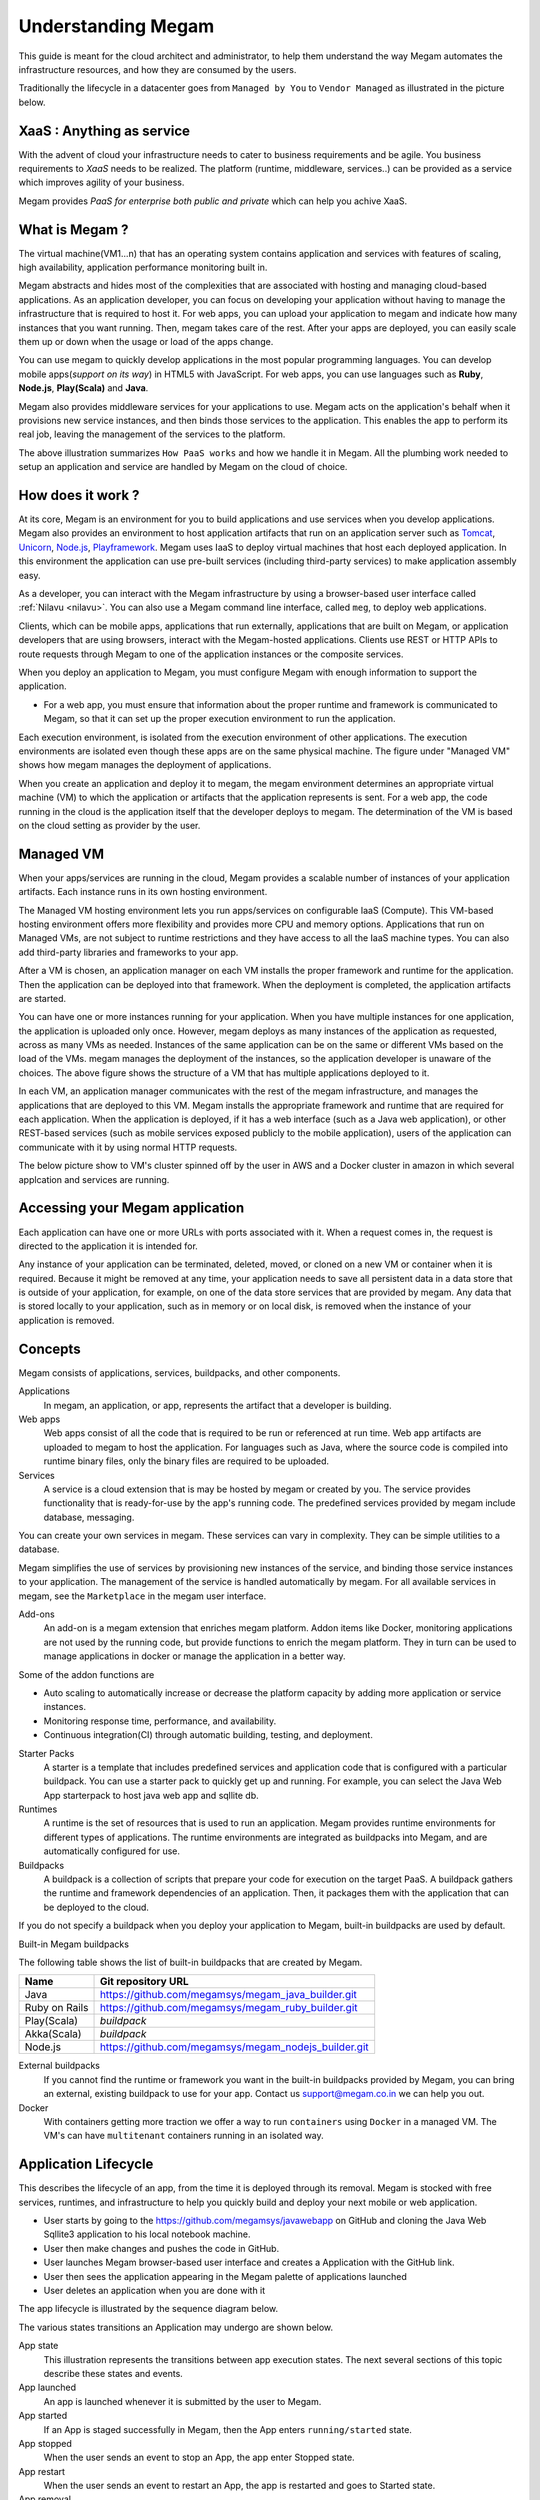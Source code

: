 .. _understand:

================================================================================
Understanding Megam
================================================================================

This guide is meant for the cloud architect and administrator, to help them understand the way Megam automates the infrastructure resources, and how they are consumed by the users.

Traditionally the lifecycle in a datacenter goes from ``Managed by You`` to ``Vendor Managed``  as illustrated in the picture below.

XaaS : Anything as service
----------------------------

With the advent of cloud your infrastructure needs to cater to business requirements and be agile. You business requirements to `XaaS` needs to be realized. The platform (runtime, middleware, services..) can be provided as a service which improves agility of your business.


|cloud xaas|

Megam provides `PaaS for enterprise both public and private` which can help you achive XaaS.


What is Megam ?
----------------

The virtual machine(VM1...n) that has an operating system contains application and services with features of scaling, high availability, application performance monitoring built in.

Megam abstracts and hides most of the complexities that are associated with hosting and managing cloud-based applications. As an application developer, you can focus on developing your application without having to manage the infrastructure that is required to host it. For web apps, you can upload your application to megam and indicate how many instances that you want running. Then, megam takes care of the rest. After your apps are deployed, you can easily scale them up or down when the usage or load of the apps change.

You can use megam to quickly develop applications in the most popular programming languages. You can develop mobile apps(`support on its way`) in HTML5 with JavaScript. For web apps, you can use languages such as **Ruby**, **Node.js**, **Play(Scala)** and **Java**.

Megam also provides middleware services for your applications to use. Megam acts on the application's behalf when it provisions new service instances, and then binds those services to the application. This enables the app to perform its real job, leaving the management of the services to the platform.


|define megam|

The above illustration summarizes ``How PaaS works`` and how we handle it in Megam. All the plumbing work needed to setup an application and service are handled by Megam on the cloud of choice.


How does it work ?
-------------------

At its core, Megam is an environment for you to build applications and use services when you develop applications. Megam also provides an environment to host application artifacts that run on an application server such as `Tomcat <http://tomcat.apache.org/tomcat-8.0-doc/index.html>`_, `Unicorn <http://unicorn.bogomips.org/unicorn_rails_1.html>`_, `Node.js <http://nodejs.org/>`_, `Playframework <http://playframework.com>`_. Megam uses IaaS to deploy virtual machines that host each deployed application. In this environment the application can use pre-built services (including third-party services) to make application assembly easy.

As a developer, you can interact with the Megam infrastructure by using a browser-based user interface called :ref:`Nilavu <nilavu>`. You can also use a Megam command line interface, called ``meg``, to deploy web applications.

Clients, which can be mobile apps, applications that run externally, applications that are built on Megam, or application developers that are using browsers, interact with the Megam-hosted applications. Clients use REST or HTTP APIs to route requests through Megam to one of the application instances or the composite services.

|megam_client_use_megam|

When you deploy an application to Megam, you must configure Megam with enough information to support the application.

* For a web app, you must ensure that information about the proper runtime and framework is communicated to Megam, so that it can set up the proper execution environment to run the application.

Each execution environment, is isolated from the execution environment of other applications. The execution environments are isolated even though these apps are on the same physical machine. The figure under "Managed VM" shows how megam manages the deployment of applications.

When you create an application and deploy it to megam, the megam environment determines an appropriate virtual machine (VM) to which the application or artifacts that the application represents is sent. For a web app, the code running in the cloud is the application itself that the developer deploys to megam. The determination of the VM is based on the cloud setting as provider by the user.


Managed VM
-----------

When your apps/services are running in the cloud, Megam provides a scalable number of instances of your application artifacts. Each instance runs in its own hosting environment.

The Managed VM hosting environment lets you run apps/services on configurable IaaS (Compute). This VM-based hosting environment offers more flexibility and provides more CPU and memory options. Applications that run on Managed VMs, are not subject to runtime restrictions and they have access to all the IaaS machine types. You can also add third-party libraries and frameworks to your app.


|megam manage vm|

After a VM is chosen, an application manager on each VM installs the proper framework and runtime for the application. Then the application can be deployed into that framework. When the deployment is completed, the application artifacts are started.

You can have one or more instances running for your application. When you have multiple instances for one application, the application is uploaded only once. However, megam deploys as many instances of the application as requested, across as many VMs as needed. Instances of the same application can be on the same or different VMs based on the load of the VMs. megam manages the deployment of the instances, so the application developer is unaware of the choices.
The above figure shows the structure of a VM that has multiple applications deployed to it.

In each VM, an application manager communicates with the rest of the megam infrastructure, and manages the applications that are deployed to this VM.  Megam installs the appropriate framework and runtime that are required for each application.
When the application is deployed, if it has a web interface (such as a Java web application), or other REST-based services (such as mobile services exposed publicly to the mobile application), users of the application can communicate with it by using normal HTTP requests.

The below picture show to VM's cluster spinned off by the user in AWS and a Docker cluster in amazon in which several applcation and services are running.

|megam cluster|

Accessing your Megam application
---------------------------------

Each application can have one or more URLs with ports associated with it. When a request comes in, the request is directed to the application it is intended for.

Any instance of your application can be terminated, deleted, moved, or cloned on a new VM or container when it is required. Because it might be removed at any time, your application needs to save all persistent data in a data store that is outside of your application, for example, on one of the data store services that are provided by megam. Any data that is stored locally to your application, such as in memory or on local disk, is removed when the instance of your application is removed.

Concepts
------------

Megam consists of applications, services, buildpacks, and other components.

Applications
    In megam, an application, or app, represents the artifact that a developer is building.

Web apps
    Web apps consist of all the code that is required to be run or referenced at run time. Web app artifacts are uploaded to megam to host the application.
    For languages such as Java, where the source code is compiled into runtime binary files, only the binary files are required to be uploaded.

Services
    A service is a cloud extension that is may be hosted by megam or created by you. The service provides functionality that is ready-for-use by the app's running code. The predefined services provided by megam include database, messaging.

You can create your own services in megam. These services can vary in complexity. They can be simple utilities to a database.

Megam simplifies the use of services by provisioning new instances of the service, and binding those service instances to your application. The management of the service is handled automatically by megam. For all available services in megam, see the ``Marketplace`` in the megam user interface.

Add-ons
    An add-on is a megam extension that enriches megam platform. Addon items like Docker, monitoring  applications are not used by the running code, but provide functions to enrich the megam platform. They in turn can be used to manage applications in docker or manage the application in a better way.

Some of the addon functions are

* Auto scaling to automatically increase or decrease the platform capacity by adding more application or service instances.
* Monitoring response time, performance, and availability.
* Continuous integration(CI)  through automatic building, testing, and deployment.

Starter Packs
    A starter is a template that includes predefined services and application code that is configured with a particular buildpack. You can use a starter pack to quickly get up and running. For example, you can select the Java Web App starterpack to host java web app and sqllite db.

Runtimes
    A runtime is the set of resources that is used to run an application. Megam provides runtime environments for different types of applications. The runtime environments are integrated as buildpacks into Megam, and are automatically configured for use.

Buildpacks
    A buildpack is a collection of scripts that prepare your code for execution on the target PaaS. A buildpack gathers the runtime and framework dependencies of an application. Then, it packages them with the application that can be deployed to the cloud.

If you do not specify a buildpack when you deploy your application to Megam, built-in buildpacks are used by default.

Built-in Megam buildpacks

The following table shows the list of built-in buildpacks that are created by Megam.

+------------------+-----------------------------------------------------------------------------------------------------------------+
|         Name     |                                         Git repository URL                                                      |
+==================+=================================================================================================================+
| Java             | `https://github.com/megamsys/megam_java_builder.git <https://github.com/megamsys/megam_java_builder.git>`_      |
+------------------+-----------------------------------------------------------------------------------------------------------------+
| Ruby on Rails    | `https://github.com/megamsys/megam_ruby_builder.git <https://github.com/megamsys/megam_ruby_builder.git>`_      |
+------------------+-----------------------------------------------------------------------------------------------------------------+
| Play(Scala)      | `buildpack`                                                                                                     |
+------------------+-----------------------------------------------------------------------------------------------------------------+
| Akka(Scala)      | `buildpack`                                                                                                     |
+------------------+-----------------------------------------------------------------------------------------------------------------+
| Node.js          | `https://github.com/megamsys/megam_nodejs_builder.git <https://github.com/megamsys/megam_nodejs_builder.git>`_  |
+------------------+-----------------------------------------------------------------------------------------------------------------+

External buildpacks
    If you cannot find the runtime or framework you want in the built-in buildpacks provided by Megam, you can bring an external, existing buildpack to use for your app. Contact us `support@megam.co.in <mailto:support@megam.co?subject=Buildpack>`_ we can help you out.


Docker
  With containers getting more traction we offer a way to run ``containers`` using ``Docker`` in a managed VM. The VM's can have ``multitenant`` containers running in an isolated way.


Application Lifecycle
-------------------------------

This describes the lifecycle of an app, from the time it is deployed through its removal. Megam is stocked with free services, runtimes, and infrastructure to help you quickly build and deploy your next mobile or web application.

* User starts by going to the `https://github.com/megamsys/javawebapp <https://github.com/megamsys/javawebapp>`_ on GitHub and cloning the Java Web Sqllite3 application to his local notebook machine.

* User then make changes and pushes the code in GitHub.

* User launches Megam browser-based user interface and creates a Application with the GitHub link.

* User then sees the application appearing in the Megam palette of applications launched

* User deletes an application when you are done with it

The app lifecycle is illustrated by the sequence diagram below.

.. image:: /images/megam_app_lifecycle.png
   :scale: 70 %
   :alt: App lifecycle
   :align: right

The various states transitions an Application may undergo are shown below.

App state
    This illustration represents the transitions between app execution states. The next several sections of this topic describe these states and events.

App launched
    An app is launched whenever it is submitted by the user to Megam.

App started
    If an App is staged successfully in Megam, then the App enters ``running/started`` state.

App stopped
    When the user sends an event to stop an App, the app enter Stopped state.

App restart
    When the user sends an event to restart an App, the app is restarted and goes to Started state.

App removal
    When a user deletes your app, the app is removed, along with all its local data.


.. note:: Read below for more detail about when each state transition occurs and what your app should do in response.

Sequence of steps
---------------------------

* From the Megam browser-based user interface, the user enters the credentials and is signed into Megam. The user  performs ``Create App``

* The Megam browser-based user interface tells the ``Gateway`` to create a record for the application.

* The ``Gateway`` stores the application metadata (e.g. the app name, number of instances the user specified, source repo(Git), host pool to launch, and the buildpack).

.. warning:: Assembly represents the internal philosophy of describing application and services in Megam. For more details please read the :ref:`PaaS Interfaces <campapi>`

* The ``Gateway`` issues a staging request to the ``Assembly execution engine``.

The ``Assembly Execution Engine`` chooses a host(VM) as preferred by the user to launch the application and starts the staging by using the Provisioner.

* The staging Assembly streams the output of the staging process so the user can troubleshoot application staging problems.

* The Provisioner gets an ``Assembly running` and brings the state of it to the one desired by the user. This would involve building the assembly, starting the assembly.

* The ``Assembly Running`` reports to the Store that the process is complete.

* The running Assemblies stream the status of the application to the ``Streamer``.

* The ``Assembly Running`` starts an ``Assembly Agent`` which handles all the requests like Start, Stop, Restart, Delete as asked by the user.

* The ``Docker launch`` request is serviced  in the same way, For more information read :ref:`Docker mania <docker>`_

.. |megam_client_use_megam| image:: /images/megam_client_use_megam.png
.. |megam manage vm| image:: /images/megam_manage_vm.png
.. |define megam| image:: /images/define_megam.png
.. |cloud xaas| image:: /images/cloud_xaas.png
.. |megam cluster| image:: /images/megam_cluster_management.png
